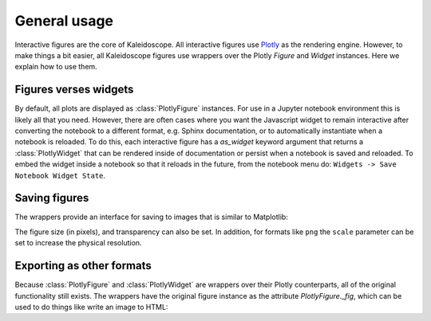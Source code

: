 *************
General usage
*************

Interactive figures are the core of Kaleidoscope.  All interactive figures
use `Plotly <https://plotly.com/python/>`_ as the rendering engine.  However,
to make things a bit easier, all Kaleidoscope figures use wrappers over the 
Plotly `Figure` and `Widget` instances.  Here we explain how to use them.


Figures verses widgets
======================
By default, all plots are displayed as :class:`PlotlyFigure` instances.  For
use in a Jupyter notebook environment this is likely all that you need.  However,
there are often cases where you want the Javascript widget to remain interactive
after converting the notebook to a different format, e.g. Sphinx documentation, or to
automatically instantiate when a notebook is reloaded.  To do this, each interactive
figure has a `as_widget` keyword argument that returns a :class:`PlotlyWidget` that
can be rendered inside of documentation or persist when a notebook is saved and reloaded.
To embed the widget inside a notebook so that it reloads in the future, from the
notebook menu do: ``Widgets -> Save Notebook Widget State``.


Saving figures
==============

The wrappers provide an interface for saving to images that is similar to Matplotlib:

.. jupyter-execute::

    from qiskit import QuantumCircuit
    import kaleidoscope.qiskit
    from kaleidoscope.interactive import bloch_disc

    qc = QuantumCircuit(1)
    qc.h(0)
    qc.tdg(0)

    state = qc.statevector()

    fig = bloch_disc(state)
    fig.savefig('bloch_disc.png')


The figure size (in pixels), and transparency can also be set.  In addition, for
formats like ``png`` the ``scale`` parameter can be set to increase the physical
resolution.

.. jupyter-execute::

    fig.savefig('bloch_disc.png', figsize=(800,600), scale=3, transparent=True)


Exporting as other formats
==========================
Because :class:`PlotlyFigure` and :class:`PlotlyWidget` are wrappers over their
Plotly counterparts, all of the original functionality still exists.  The
wrappers have the original figure instance as the attribute `PlotlyFigure._fig`,
which can be used to do things like write an image to HTML:

.. jupyter-execute::

    fig._fig.write_html('bloch_disc.html')
